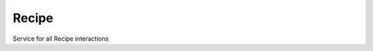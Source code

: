 Recipe
======

Service for all Recipe interactions

.. py:method:: services.service_rec.search_recipe(recipe_filter: FilterRecipe) -> Recipe

    Search for a recipe with the given filter
    
    :param recipe_filter: Filter the Recipes
    :type recipe_filter: schemes.scheme_filter.FilterRecipe

    :return: The one choosen Recipe
    :rtype: schemes.scheme_recipe.Recipe